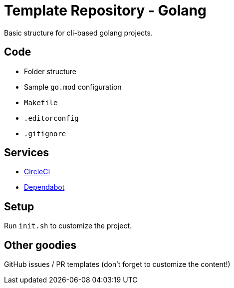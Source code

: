 = Template Repository - Golang

Basic structure for cli-based golang projects.

== Code

- Folder structure
- Sample `go.mod` configuration
- `Makefile`
- `.editorconfig`
- `.gitignore`

== Services

- https://circleci.com/[CircleCI]
- https://dependabot.com[Dependabot]

== Setup

Run `init.sh` to customize the project.

== Other goodies

GitHub issues / PR templates (don't forget to customize the content!)
